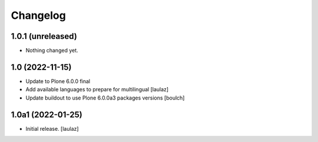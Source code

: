 Changelog
=========


1.0.1 (unreleased)
------------------

- Nothing changed yet.


1.0 (2022-11-15)
----------------

- Update to Plone 6.0.0 final
- Add available languages to prepare for multilingual
  [laulaz]

- Update buildout to use Plone 6.0.0a3 packages versions
  [boulch]


1.0a1 (2022-01-25)
------------------

- Initial release.
  [laulaz]
